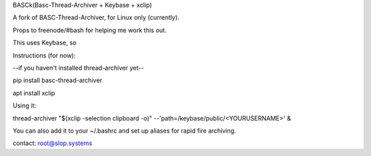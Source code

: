 BASCk(Basc-Thread-Archiver + Keybase + xclip)

A fork of BASC-Thread-Archiver, for Linux only (currently). 

Props to freenode/#bash for helping me work this out.

This uses Keybase, so

Instructions (for now):

--if you haven't installed thread-archiver yet--

pip install basc-thread-archiver

apt install xclip


Using it:

thread-archiver "$(xclip -selection clipboard -o)" --'path=/keybase/public/<YOURUSERNAME>' &

You can also add it to your ~/.bashrc and set up aliases for rapid fire archiving.

contact: root@slop.systems
